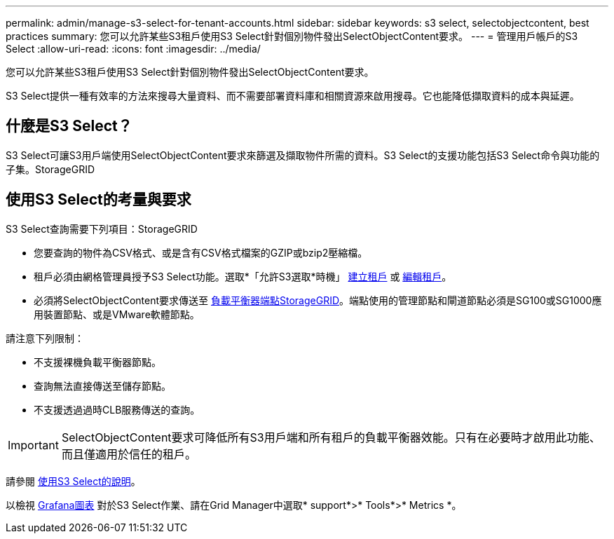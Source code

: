 ---
permalink: admin/manage-s3-select-for-tenant-accounts.html 
sidebar: sidebar 
keywords: s3 select, selectobjectcontent, best practices 
summary: 您可以允許某些S3租戶使用S3 Select針對個別物件發出SelectObjectContent要求。 
---
= 管理用戶帳戶的S3 Select
:allow-uri-read: 
:icons: font
:imagesdir: ../media/


[role="lead"]
您可以允許某些S3租戶使用S3 Select針對個別物件發出SelectObjectContent要求。

S3 Select提供一種有效率的方法來搜尋大量資料、而不需要部署資料庫和相關資源來啟用搜尋。它也能降低擷取資料的成本與延遲。



== 什麼是S3 Select？

S3 Select可讓S3用戶端使用SelectObjectContent要求來篩選及擷取物件所需的資料。S3 Select的支援功能包括S3 Select命令與功能的子集。StorageGRID



== 使用S3 Select的考量與要求

S3 Select查詢需要下列項目：StorageGRID

* 您要查詢的物件為CSV格式、或是含有CSV格式檔案的GZIP或bzip2壓縮檔。
* 租戶必須由網格管理員授予S3 Select功能。選取*「允許S3選取*時機」 xref:creating-tenant-account.adoc[建立租戶] 或 xref:editing-tenant-account.adoc[編輯租戶]。
* 必須將SelectObjectContent要求傳送至 xref:configuring-load-balancer-endpoints.adoc[負載平衡器端點StorageGRID]。端點使用的管理節點和閘道節點必須是SG100或SG1000應用裝置節點、或是VMware軟體節點。


請注意下列限制：

* 不支援裸機負載平衡器節點。
* 查詢無法直接傳送至儲存節點。
* 不支援透過過時CLB服務傳送的查詢。



IMPORTANT: SelectObjectContent要求可降低所有S3用戶端和所有租戶的負載平衡器效能。只有在必要時才啟用此功能、而且僅適用於信任的租戶。

請參閱 xref:../s3/use-s3-select.adoc[使用S3 Select的說明]。

以檢視 xref:../monitor/reviewing-support-metrics.adoc[Grafana圖表] 對於S3 Select作業、請在Grid Manager中選取* support*>* Tools*>* Metrics *。
